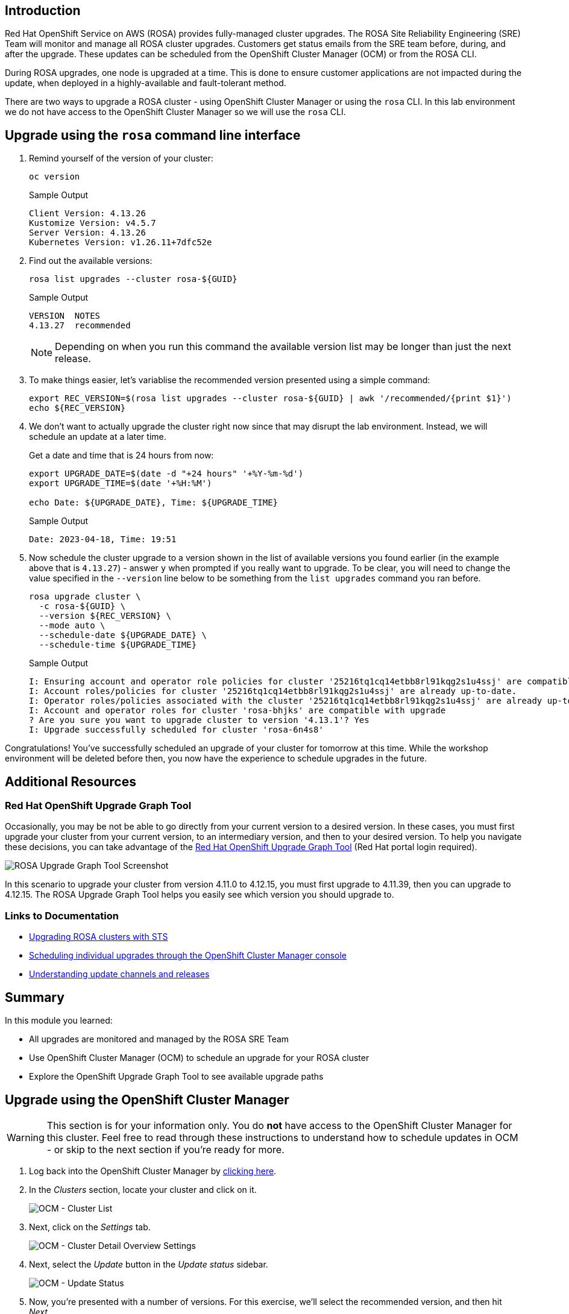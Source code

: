 == Introduction

Red Hat OpenShift Service on AWS (ROSA) provides fully-managed cluster upgrades. The ROSA Site Reliability Engineering (SRE) Team will monitor and manage all ROSA cluster upgrades. Customers get status emails from the SRE team before, during, and after the upgrade. These updates can be scheduled from the OpenShift Cluster Manager (OCM) or from the ROSA CLI.

During ROSA upgrades, one node is upgraded at a time. This is done to ensure customer applications are not impacted during the update, when deployed in a highly-available and fault-tolerant method.

There are two ways to upgrade a ROSA cluster - using OpenShift Cluster Manager or using the `rosa` CLI. In this lab environment we do not have access to the OpenShift Cluster Manager so we will use the `rosa` CLI.

== Upgrade using the `rosa` command line interface

. Remind yourself of the version of your cluster:
+
[source,sh,role=execute]
----
oc version
----
+
.Sample Output
[source,text,options=nowrap]
----
Client Version: 4.13.26
Kustomize Version: v4.5.7
Server Version: 4.13.26
Kubernetes Version: v1.26.11+7dfc52e
----

. Find out the available versions:
+
[source,sh,role=execute]
----
rosa list upgrades --cluster rosa-${GUID}
----
+
.Sample Output
[source,text,options=nowrap]
----
VERSION  NOTES
4.13.27  recommended
----
+
[NOTE]
====
Depending on when you run this command the available version list may be longer than just the next release.
====

. To make things easier, let's variablise the recommended version presented using a simple command:
+
[source,sh,role=execute]
----
export REC_VERSION=$(rosa list upgrades --cluster rosa-${GUID} | awk '/recommended/{print $1}')
echo ${REC_VERSION}
----

. We don't want to actually upgrade the cluster right now since that may disrupt the lab environment. Instead, we will schedule an update at a later time.
+
Get a date and time that is 24 hours from now:
+
[source,sh,role=execute]
----
export UPGRADE_DATE=$(date -d "+24 hours" '+%Y-%m-%d')
export UPGRADE_TIME=$(date '+%H:%M')

echo Date: ${UPGRADE_DATE}, Time: ${UPGRADE_TIME}
----
+
.Sample Output
[source,text,options=nowrap]
----
Date: 2023-04-18, Time: 19:51
----

. Now schedule the cluster upgrade to a version  shown in the list of available versions you found earlier (in the example above that is `4.13.27`) - answer `y` when prompted if you really want to upgrade. To be clear, you will need to change the value specified in the `--version` line below to be something from the `list upgrades` command you ran before.
+
[source,sh,role=execute]
----
rosa upgrade cluster \
  -c rosa-${GUID} \
  --version ${REC_VERSION} \
  --mode auto \
  --schedule-date ${UPGRADE_DATE} \
  --schedule-time ${UPGRADE_TIME}
----
+
.Sample Output
[source,text,options=nowrap]
----
I: Ensuring account and operator role policies for cluster '25216tq1cq14etbb8rl91kqg2s1u4ssj' are compatible with upgrade.
I: Account roles/policies for cluster '25216tq1cq14etbb8rl91kqg2s1u4ssj' are already up-to-date.
I: Operator roles/policies associated with the cluster '25216tq1cq14etbb8rl91kqg2s1u4ssj' are already up-to-date.
I: Account and operator roles for cluster 'rosa-bhjks' are compatible with upgrade
? Are you sure you want to upgrade cluster to version '4.13.1'? Yes
I: Upgrade successfully scheduled for cluster 'rosa-6n4s8'
----

Congratulations! You've successfully scheduled an upgrade of your cluster for tomorrow at this time. While the workshop environment will be deleted before then, you now have the experience to schedule upgrades in the future.

== Additional Resources

=== Red Hat OpenShift Upgrade Graph Tool

Occasionally, you may be not be able to go directly from your current version to a desired version. In these cases, you must first upgrade your cluster from your current version, to an intermediary version, and then to your desired version. To help you navigate these decisions, you can take advantage of the https://access.redhat.com/labs/ocpupgradegraph/update_path_rosa[Red Hat OpenShift Upgrade Graph Tool,window=_blank] (Red Hat portal login required).

image::/rosa_upgrade_graph.png[ROSA Upgrade Graph Tool Screenshot]

In this scenario to upgrade your cluster from version 4.11.0 to 4.12.15, you must first upgrade to 4.11.39, then you can upgrade to 4.12.15. The ROSA Upgrade Graph Tool helps you easily see which version you should upgrade to.

=== Links to Documentation

* https://docs.openshift.com/rosa/upgrading/rosa-upgrading-sts.html[Upgrading ROSA clusters with STS,window=_blank]
* https://docs.openshift.com/rosa/upgrading/rosa-upgrading-sts.html#rosa-upgrade-ocm_rosa-upgrading-sts[Scheduling individual upgrades through the OpenShift Cluster Manager console,window=_blank]
* https://docs.openshift.com/container-platform/latest/updating/understanding_updates/understanding-update-channels-release.html[Understanding update channels and releases,window=_blank]

== Summary

In this module you learned:

* All upgrades are monitored and managed by the ROSA SRE Team
* Use OpenShift Cluster Manager (OCM) to schedule an upgrade for your ROSA cluster
* Explore the OpenShift Upgrade Graph Tool to see available upgrade paths

== Upgrade using the OpenShift Cluster Manager

[WARNING]
====
This section is for your information only. You do *not* have access to the OpenShift Cluster Manager for this cluster. Feel free to read through these instructions to understand how to schedule updates in OCM - or skip to the next section if you're ready for more.
====

. Log back into the OpenShift Cluster Manager by https://console.redhat.com/openshift[clicking here,window=_blank].
. In the _Clusters_ section, locate your cluster and click on it.
+
image::ocm-cluster-list.png[OCM - Cluster List]

. Next, click on the _Settings_ tab.
+
image::ocm-cluster-detail-overview-settings.png[OCM - Cluster Detail Overview Settings]

. Next, select the _Update_ button in the _Update status_ sidebar.
+
image::ocm-update-status.png[OCM - Update Status]

. Now, you're presented with a number of versions.
For this exercise, we'll select the recommended version, and then hit _Next_.
+
image::ocm-update-version-select.png[OCM - Update Version Select]

. Next, choose to _Schedule a different time_ and change the date box to 1 day from now, then select _Next_.
+
image::ocm-update-schedule-select.png[OCM - Update Schedule Select]

. Finally, select the _Confirm Update_ button and then the _Close_ button.
+
image::ocm-update-confirm.png[OCM - Update Confirm]
+
image::ocm-update-close.png[OCM - Update Close]

Congratulations!

You've successfully scheduled an upgrade of your cluster for tomorrow at this time. While the workshop environment will be deleted before then, you now have the experience to schedule upgrades in the future.
